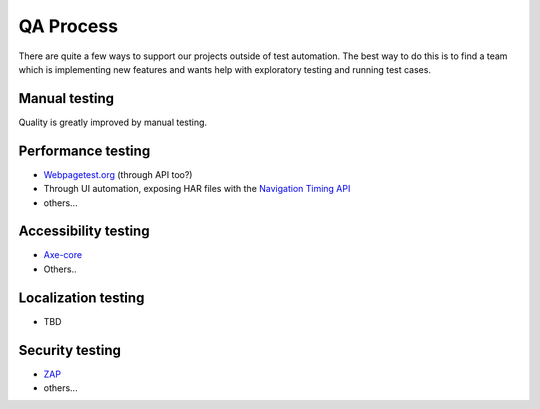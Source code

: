 QA Process
==========
There are quite a few ways to support our projects outside of test automation. The
best way to do this is to find a team which is implementing new features and wants help
with exploratory testing and running test cases.

Manual testing
---------------
Quality is greatly improved by manual testing. 

Performance testing
--------------
* `Webpagetest.org <https://www.webpagetest.org/>`_ (through API too?)
* Through UI automation, exposing HAR files with the `Navigation Timing API <https://developer.mozilla.org/en-US/docs/Web/API/Navigation_timing_API>`_
* others...

Accessibility testing
----------------
* `Axe-core <https://github.com/dequelabs/axe-core>`_
* Others..

Localization testing
---------------
* TBD

Security testing
----------------
* `ZAP <https://www.owasp.org/index.php/ZAP>`_
* others...
